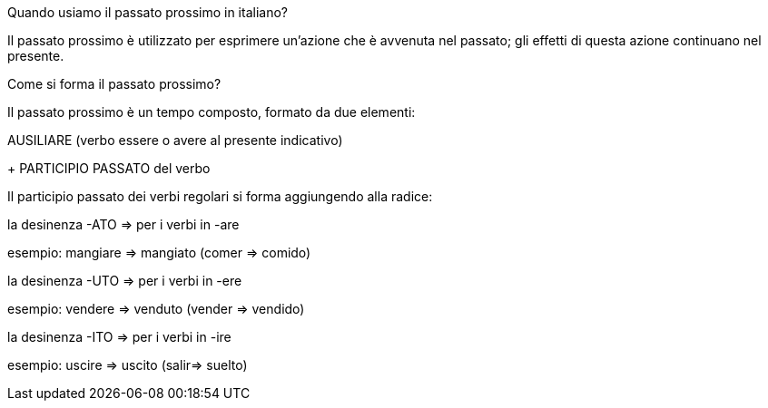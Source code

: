 Quando usiamo il passato prossimo in italiano?

Il passato prossimo è utilizzato per esprimere un’azione che è avvenuta nel passato; gli effetti di questa azione continuano nel presente.

Come si forma il passato prossimo?

Il passato prossimo è un tempo composto, formato da due elementi:

AUSILIARE
(verbo essere o avere al presente indicativo)
+
PARTICIPIO PASSATO del verbo

Il participio passato dei verbi regolari si forma aggiungendo alla radice:

la desinenza -ATO => per i verbi in -are

esempio: mangiare => mangiato (comer => comido)

la desinenza -UTO => per i verbi in -ere

esempio: vendere => venduto (vender => vendido)

la desinenza -ITO => per i verbi in -ire

esempio: uscire => uscito (salir=> suelto)
